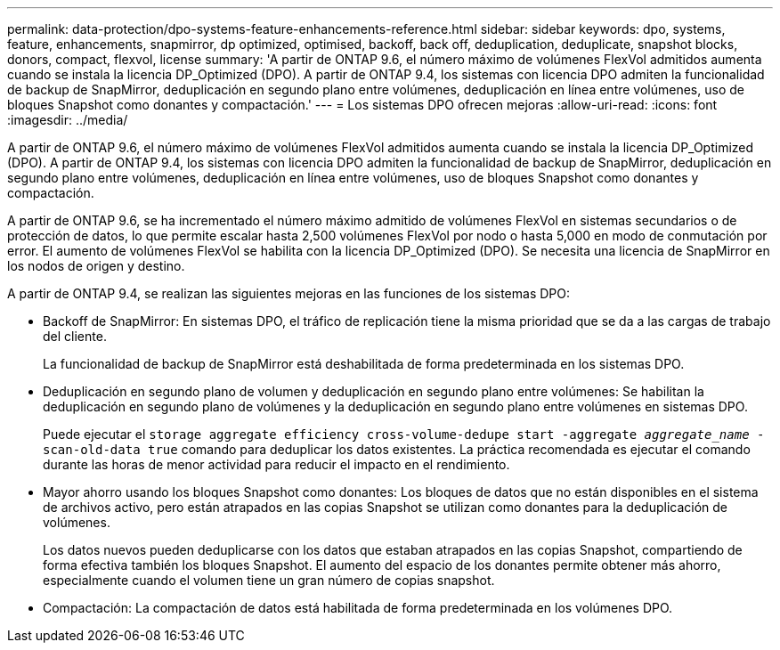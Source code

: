 ---
permalink: data-protection/dpo-systems-feature-enhancements-reference.html 
sidebar: sidebar 
keywords: dpo, systems, feature, enhancements, snapmirror, dp optimized, optimised, backoff, back off, deduplication, deduplicate, snapshot blocks, donors, compact, flexvol, license 
summary: 'A partir de ONTAP 9.6, el número máximo de volúmenes FlexVol admitidos aumenta cuando se instala la licencia DP_Optimized (DPO). A partir de ONTAP 9.4, los sistemas con licencia DPO admiten la funcionalidad de backup de SnapMirror, deduplicación en segundo plano entre volúmenes, deduplicación en línea entre volúmenes, uso de bloques Snapshot como donantes y compactación.' 
---
= Los sistemas DPO ofrecen mejoras
:allow-uri-read: 
:icons: font
:imagesdir: ../media/


[role="lead"]
A partir de ONTAP 9.6, el número máximo de volúmenes FlexVol admitidos aumenta cuando se instala la licencia DP_Optimized (DPO). A partir de ONTAP 9.4, los sistemas con licencia DPO admiten la funcionalidad de backup de SnapMirror, deduplicación en segundo plano entre volúmenes, deduplicación en línea entre volúmenes, uso de bloques Snapshot como donantes y compactación.

A partir de ONTAP 9.6, se ha incrementado el número máximo admitido de volúmenes FlexVol en sistemas secundarios o de protección de datos, lo que permite escalar hasta 2,500 volúmenes FlexVol por nodo o hasta 5,000 en modo de conmutación por error. El aumento de volúmenes FlexVol se habilita con la licencia DP_Optimized (DPO). Se necesita una licencia de SnapMirror en los nodos de origen y destino.

A partir de ONTAP 9.4, se realizan las siguientes mejoras en las funciones de los sistemas DPO:

* Backoff de SnapMirror: En sistemas DPO, el tráfico de replicación tiene la misma prioridad que se da a las cargas de trabajo del cliente.
+
La funcionalidad de backup de SnapMirror está deshabilitada de forma predeterminada en los sistemas DPO.

* Deduplicación en segundo plano de volumen y deduplicación en segundo plano entre volúmenes: Se habilitan la deduplicación en segundo plano de volúmenes y la deduplicación en segundo plano entre volúmenes en sistemas DPO.
+
Puede ejecutar el `storage aggregate efficiency cross-volume-dedupe start -aggregate _aggregate_name_ -scan-old-data true` comando para deduplicar los datos existentes. La práctica recomendada es ejecutar el comando durante las horas de menor actividad para reducir el impacto en el rendimiento.

* Mayor ahorro usando los bloques Snapshot como donantes: Los bloques de datos que no están disponibles en el sistema de archivos activo, pero están atrapados en las copias Snapshot se utilizan como donantes para la deduplicación de volúmenes.
+
Los datos nuevos pueden deduplicarse con los datos que estaban atrapados en las copias Snapshot, compartiendo de forma efectiva también los bloques Snapshot. El aumento del espacio de los donantes permite obtener más ahorro, especialmente cuando el volumen tiene un gran número de copias snapshot.

* Compactación: La compactación de datos está habilitada de forma predeterminada en los volúmenes DPO.

